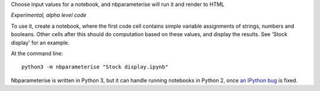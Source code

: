 Choose input values for a notebook, and nbparameterise will run it and render to HTML

*Experimental, alpha level code*

To use it, create a notebook, where the first code cell contains simple variable
assignments of strings, numbers and booleans. Other cells after this should
do computation based on these values, and display the results. See 'Stock display'
for an example.

At the command line::

    python3 -m nbparameterise "Stock display.ipynb"


Nbparameterise is written in Python 3, but it can handle running notebooks in
Python 2, once `an IPython bug <https://github.com/ipython/ipython/issues/6447>`_
is fixed.
